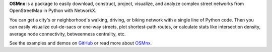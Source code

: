 
**OSMnx** is a package to easily download, construct, project, visualize, and analyze complex street
networks from OpenStreetMap in Python with NetworkX.

You can get a city's or neighborhood's walking, driving, or biking network with a single line of Python
code. Then you can easily visualize cul-de-sacs or one-way streets, plot shortest-path routes, or
calculate stats like intersection density, average node connectivity, betweenness centrality, etc.

See the examples and demos on `GitHub`_ or read more about `OSMnx`_.

.. _GitHub: https://github.com/gboeing/osmnx
.. _OSMnx: http://geoffboeing.com/2016/11/osmnx-python-street-networks/



